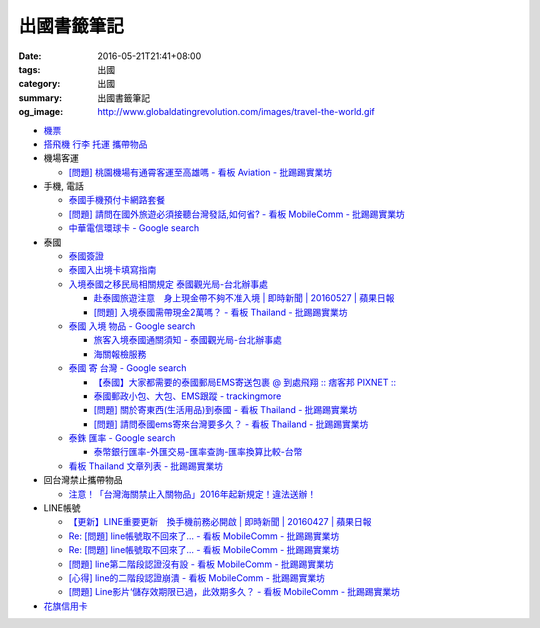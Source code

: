 出國書籤筆記
############

:date: 2016-05-21T21:41+08:00
:tags: 出國
:category: 出國
:summary: 出國書籤筆記
:og_image: http://www.globaldatingrevolution.com/images/travel-the-world.gif


- `機票 <{filename}flight-ticket-my-notes-for-go-abroad%zh.rst>`_
- `搭飛機 行李 托運 攜帶物品 <{filename}flight-baggage-my-notes-for-go-abroad%zh.rst>`_

- 機場客運

  * `[問題] 桃園機場有通霄客運至高雄嗎 - 看板 Aviation - 批踢踢實業坊 <https://www.ptt.cc/bbs/Aviation/M.1464004428.A.565.html>`_

- 手機, 電話

  * `泰國手機預付卡網路套餐 <{filename}../../../2015/04/09/thailand-prepaid-sim-card-internet-packages%zh.rst>`_
  * `[問題] 請問在國外旅遊必須接聽台灣發話,如何省? - 看板 MobileComm - 批踢踢實業坊 <https://www.ptt.cc/bbs/MobileComm/M.1463249828.A.82E.html>`_
  * `中華電信環球卡 - Google search <https://www.google.com/search?q=%E4%B8%AD%E8%8F%AF%E9%9B%BB%E4%BF%A1%E7%92%B0%E7%90%83%E5%8D%A1>`_

- 泰國

  * `泰國簽證 <{filename}thai-visa-my-notes-for-go-abroad%zh.rst>`_
  * `泰國入出境卡填寫指南 <{filename}../../../2015/02/09/thailand-arrival-departure-card-fill-guide%zh.rst>`_
  * `入境泰國之移民局相關規定 泰國觀光局-台北辦事處 <http://www.tattpe.org.tw/TravelInfo/TravelInfo_detail.aspx?NewsID=708&AspxAutoDetectCookieSupport=1>`_

    - `赴泰國旅遊注意　身上現金帶不夠不准入境 | 即時新聞 | 20160527 | 蘋果日報 <http://www.appledaily.com.tw/realtimenews/article/new/20160527/872237/>`_
    - `[問題] 入境泰國需帶現金2萬嗎？ - 看板 Thailand - 批踢踢實業坊 <https://www.ptt.cc/bbs/Thailand/M.1483440659.A.F11.html>`_

  * `泰國 入境 物品 - Google search <https://www.google.com/search?q=%E6%B3%B0%E5%9C%8B+%E5%85%A5%E5%A2%83+%E7%89%A9%E5%93%81>`_

    - `旅客入境泰國通關須知 - 泰國觀光局-台北辦事處 <http://www.tattpe.org.tw/GoThailand/go_enter.aspx>`_
    - `海關報檢服務 <http://donmueangairportthai.com/cn/814-customs-services>`_

  * `泰國 寄 台灣 - Google search <https://www.google.com/search?q=%E6%B3%B0%E5%9C%8B+%E5%AF%84+%E5%8F%B0%E7%81%A3>`_

    - `【泰國】大家都需要的泰國郵局EMS寄送包裹 @ 到處飛翔 :: 痞客邦 PIXNET :: <http://zpo0000.pixnet.net/blog/post/150831156-%E3%80%90%E6%B3%B0%E5%9C%8B%E3%80%91%E5%A4%A7%E5%AE%B6%E9%83%BD%E9%9C%80%E8%A6%81%E7%9A%84%E6%B3%B0%E5%9C%8B%E9%83%B5%E5%B1%80ems%E5%AF%84%E9%80%81%E5%8C%85%E8%A3%B9>`_
    - `泰國郵政小包、大包、EMS跟蹤 - trackingmore <https://www.trackingmore.com/thailand-post-tracking/tw.html>`_
    - `[問題] 關於寄東西(生活用品)到泰國 - 看板 Thailand - 批踢踢實業坊 <https://www.ptt.cc/bbs/Thailand/M.1463739252.A.A6E.html>`_
    - `[問題] 請問泰國ems寄來台灣要多久？ - 看板 Thailand - 批踢踢實業坊 <https://www.ptt.cc/bbs/Thailand/M.1463495650.A.6C1.html>`_

  * `泰銖 匯率 - Google search <https://www.google.com/search?q=%E6%B3%B0%E9%8A%96+%E5%8C%AF%E7%8E%87>`_

    - `泰幣銀行匯率-外匯交易-匯率查詢-匯率換算比較-台幣 <http://www.taiwanrate.org/exchange_rate.php?c=THB>`_

  * `看板 Thailand 文章列表 - 批踢踢實業坊 <https://www.ptt.cc/bbs/Thailand/index.html>`_

- 回台灣禁止攜帶物品

  * `注意！「台灣海關禁止入關物品」2016年起新規定！違法送辦！ <http://ww.apple01.net/cat42/node1075082>`_

- LINE帳號

  * `【更新】LINE重要更新　換手機前務必開啟  | 即時新聞 | 20160427 | 蘋果日報 <http://www.appledaily.com.tw/realtimenews/article/3c/20160427/847410/>`_
  * `Re: [問題] line帳號取不回來了... - 看板 MobileComm - 批踢踢實業坊 <https://www.ptt.cc/bbs/MobileComm/M.1463318211.A.F67.html>`__
  * `Re: [問題] line帳號取不回來了... - 看板 MobileComm - 批踢踢實業坊 <https://www.ptt.cc/bbs/MobileComm/M.1463523960.A.B35.html>`__
  * `[問題] line第二階段認證沒有設 - 看板 MobileComm - 批踢踢實業坊 <https://www.ptt.cc/bbs/MobileComm/M.1463536926.A.9D8.html>`_
  * `[心得] line的二階段認證崩潰 - 看板 MobileComm - 批踢踢實業坊 <https://www.ptt.cc/bbs/MobileComm/M.1463591616.A.4C8.html>`_
  * `[問題] Line影片‘儲存效期限已過，此效期多久？ - 看板 MobileComm - 批踢踢實業坊 <https://www.ptt.cc/bbs/MobileComm/M.1465835500.A.F52.html>`_

- `花旗信用卡 <{filename}citibank-credit-card-my-notes-for-go-abroad%zh.rst>`_
